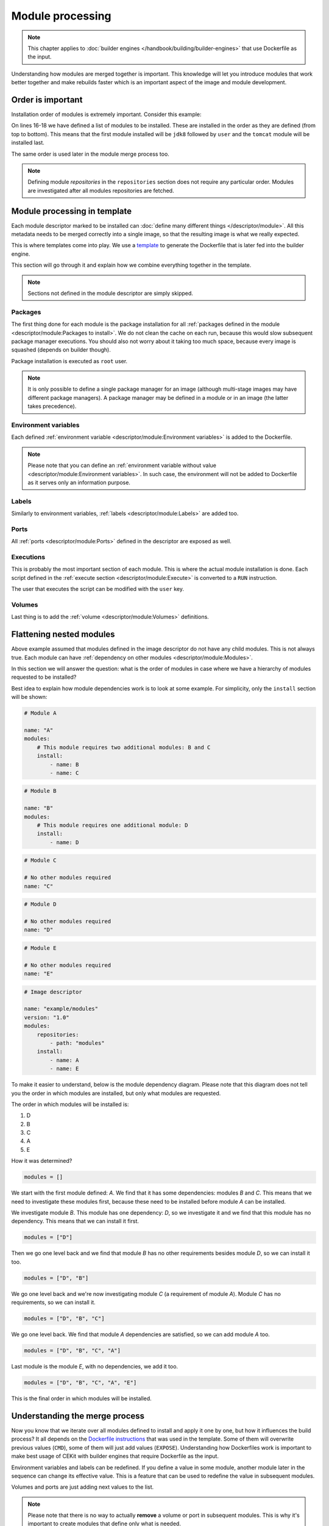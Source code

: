 Module processing
=========================


.. note::
    This chapter applies to :doc:`builder engines </handbook/building/builder-engines>` that use Dockerfile as the input.


Understanding how modules are merged together is important. This knowledge will let you
introduce modules that work better together and make rebuilds faster which is an important
aspect of the image and module development.

Order is important
--------------------

Installation order of modules is extremely important. Consider this example:

.. code-block:: yaml
    :linenos:
    :emphasize-lines: 15-18

    modules:
        repositories:
            # Add local modules located next to the image descriptor
            # These modules are specific to the image we build and are not meant
            # to be shared
            - path: modules

            # Add a shared module repository located on GitHub. This repository
            # can contain several modules.
            - git:
                url: https://github.com/cekit/example-common-module.git
                ref: master

        # Install selected modules (in order)
        install:
            - name: jdk8
            - name: user
            - name: tomcat

On lines 16-18 we have defined a list of modules to be installed. These are installed
in the order as they are defined (from top to bottom). This means that the first module installed
will be ``jdk8`` followed by ``user`` and the ``tomcat`` module will be installed last.

The same order is used later in the module merge process too.

.. note::
    Defining module *repositories* in the ``repositories`` section does not require any particular order.
    Modules are investigated after all modules repositories are fetched.

Module processing in template
-------------------------------

Each module descriptor marked to be installed can :doc:`define many different things </descriptor/module>`.
All this metadata needs to be merged correctly into a single image, so that the resulting image is
what we really expected.

This is where templates come into play. We use a `template <https://github.com/cekit/cekit/blob/main/cekit/templates/template.jinja>`__
to generate the Dockerfile that is later fed into the builder engine.

This section will go through it and explain how we combine everything together in the template.

.. note::
    Sections not defined in the module descriptor are simply skipped.

.. graphviz::
    :align: center
    :alt: Module installation
    :name: module-installation-diagram

     digraph module_installation {
        graph [fontsize="11", fontname="Open Sans", compound="true"];
        node [shape="box", fontname="Open Sans", fontsize="10", style="filled", fillcolor="white"];
        bgcolor="transparent";

        packages [label="Package installation", href="#packages"];
        envs [label="Environment variables", href="#environment-variables"];
        labels [label="Labels", href="#labels"];
        ports [label="Ports", href="#ports"];
        execs [label="Executions", href="#executions"];
        volumes [label="Volumes", href="#volumes"];

        packages -> envs -> labels -> ports -> execs -> volumes [color="red"];
     }


Packages
^^^^^^^^^^^

The first thing done for each module is the package installation for all :ref:`packages defined in the module <descriptor/module:Packages to install>`.
We do not clean the cache on each run, because this
would slow subsequent package manager executions. You should also not worry about it taking too much space,
because every image is squashed (depends on builder though).

Package installation is executed as ``root`` user.

.. note::
    It is only possible to define a single package manager for an image (although multi-stage images may have
    different package managers). A package manager may be defined in a module or in an image (the latter takes
    precedence).

Environment variables
^^^^^^^^^^^^^^^^^^^^^^^

Each defined :ref:`environment variable <descriptor/module:Environment variables>` is added to the Dockerfile.

.. note::
    Please note that you can define an :ref:`environment variable without value <descriptor/module:Environment variables>`.
    In such case, the environment will not be added to Dockerfile as it serves only an information purpose.

Labels
^^^^^^^^^^^^^^^^^^^^^^^

Similarly to environment variables, :ref:`labels <descriptor/module:Labels>` are added too.

Ports
^^^^^^^^^^^^^^^^^^^^^^^

All :ref:`ports <descriptor/module:Ports>` defined in the descriptor are exposed as well.

Executions
^^^^^^^^^^^^^^^^^^^^^^^

This is probably the most important section of each module. This is where the actual module installation is done.
Each script defined in the :ref:`execute section <descriptor/module:Execute>` is converted to a ``RUN`` instruction.

The user that executes the script can be modified with the ``user`` key.

Volumes
^^^^^^^^^^^^^^^^^^^^^^^

Last thing is to add the :ref:`volume <descriptor/module:Volumes>` definitions.

Flattening nested modules
---------------------------

Above example assumed that modules defined in the image descriptor do not have any child modules. This
is not always true. Each module can have :ref:`dependency on other modules <descriptor/module:Modules>`.

In this section we will answer the question: what is the order of modules in case where we have a hierarchy of modules requested to be installed?

Best idea to explain how module dependencies work is to look at some example. For simplicity, only the ``install`` section will be shown:

.. code-block:: yaml

    # Module A

    name: "A"
    modules:
        # This module requires two additional modules: B and C
        install:
            - name: B
            - name: C

.. code-block:: yaml

    # Module B

    name: "B"
    modules:
        # This module requires one additional module: D
        install:
            - name: D

.. code-block:: yaml

    # Module C

    # No other modules required
    name: "C"

.. code-block:: yaml

    # Module D

    # No other modules required
    name: "D"

.. code-block:: yaml

    # Module E

    # No other modules required
    name: "E"

.. code-block:: yaml

    # Image descriptor

    name: "example/modules"
    version: "1.0"
    modules:
        repositories:
            - path: "modules"
        install:
            - name: A
            - name: E


To make it easier to understand, below is the module dependency diagram. Please note that this diagram
does not tell you the order in which modules are installed, but only what modules are requested.

.. graphviz::
    :align: center
    :alt: Module dependency
    :name: module-dependency-diagram

     digraph module_installation {
        graph [fontsize="11", fontname="Open Sans", compound="true"];
        node [shape="circle", fontname="Open Sans", fontsize="10", style="filled", fillcolor="white"];
        bgcolor="transparent";

        image [label="Image descriptor", shape="box", style="filled", fillcolor="white"];

        A -> B [color="red"];
        A -> C [color="red"];
        B -> D [color="red"];

        image -> E [color="red"];
        image -> A [color="red"];

     }

The order in which modules will be installed is:

#. D
#. B
#. C
#. A
#. E

How it was determined?

.. code-block:: python

    modules = []

We start with the first module defined: *A*. We find that it has some dependencies: modules *B* and *C*.
This means that we need to investigate these modules first, because these need to be installed before module
*A* can be installed.

We investigate module *B*. This module has one dependency: *D*, so we investigate it
and we find that this module has no dependency. This means that we can install it first.

.. code-block:: python

    modules = ["D"]

Then we go one level back and we find that module *B* has no other requirements besides module *D*, so we can install it too.

.. code-block:: python

    modules = ["D", "B"]

We go one level back and we're now investigating module *C* (a requirement of module *A*). Module *C*
has no requirements, so we can install it.

.. code-block:: python

    modules = ["D", "B", "C"]

We go one level back. We find that module *A* dependencies are satisfied, so we can add module *A* too.

.. code-block:: python

    modules = ["D", "B", "C", "A"]

Last module is the module *E*, with no dependencies, we add it too.

.. code-block:: python

    modules = ["D", "B", "C", "A", "E"]

This is the final order in which modules will be installed.

Understanding the merge process
--------------------------------

Now you know that we iterate over all modules defined to install and apply it one by one, but how
it influences the build process? It all depends on the `Dockerfile instructions <https://docs.docker.com/engine/reference/builder/>`__
that was used in the template. Some of them will overwrite previous values (``CMD``), some of them will just add
values (``EXPOSE``). Understanding how Dockerfiles work is important to make best usage of CEKit with
builder engines that require Dockerfile as the input.

Environment variables and labels can be redefined. If you define a value in some module, another module
later in the sequence can change its effective value. This is a feature that can be used to redefine
the value in subsequent modules.

Volumes and ports are just adding next values to the list.

.. note::
    Please note that there is no way to actually **remove**
    a volume or port in subsequent modules. This is why it's important to create modules that define only what is needed.

    We suggest to not add any ports or volumes in the module descriptors leaving it to the image descriptor.

Package installation is not merged at all. Every module which has defined packages to install will be processed one-by-one
and for each module a :ref:`package manager <descriptor/module:Package manager>` will be executed to install requested packages.

Same approach applies to the ``execute`` section of each module. All defined will be executed in the requested order.

